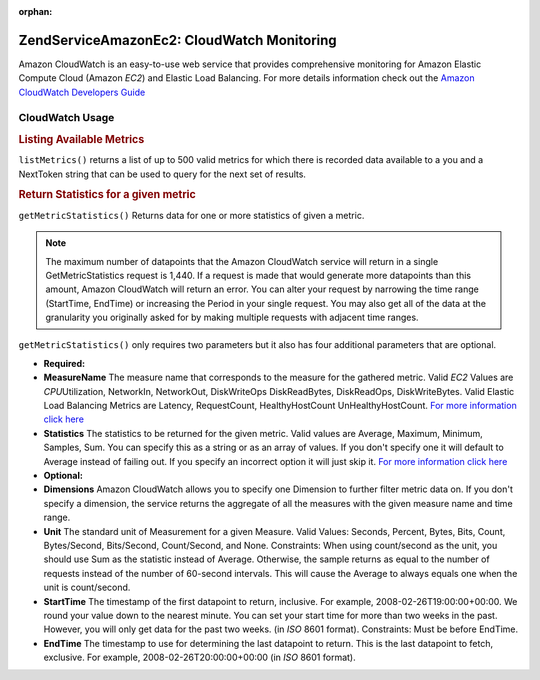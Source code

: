 :orphan:

.. _zendservice.amazon.ec2.cloudwatch:

ZendService\Amazon\Ec2: CloudWatch Monitoring
=============================================

Amazon CloudWatch is an easy-to-use web service that provides comprehensive monitoring for Amazon Elastic Compute
Cloud (Amazon *EC2*) and Elastic Load Balancing. For more details information check out the `Amazon CloudWatch
Developers Guide`_

.. _zendservice.amazon.ec2.cloudwatch.usage:

CloudWatch Usage
----------------

.. _zendservice.amazon.ec2.cloudwatch.usage.list:

.. rubric:: Listing Available Metrics

``listMetrics()`` returns a list of up to 500 valid metrics for which there is recorded data available to a you and
a NextToken string that can be used to query for the next set of results.

.. code-block:: php
   :linenos:

   $ec2_ebs = new ZendService\Amazon\Ec2\CloudWatch('aws_key','aws_secret_key');
   $return = $ec2_ebs->listMetrics();

.. _zendservice.amazon.ec2.cloudwatch.usage.getmetricstatistics:

.. rubric:: Return Statistics for a given metric

``getMetricStatistics()`` Returns data for one or more statistics of given a metric.

.. note::

   The maximum number of datapoints that the Amazon CloudWatch service will return in a single GetMetricStatistics
   request is 1,440. If a request is made that would generate more datapoints than this amount, Amazon CloudWatch
   will return an error. You can alter your request by narrowing the time range (StartTime, EndTime) or increasing
   the Period in your single request. You may also get all of the data at the granularity you originally asked for
   by making multiple requests with adjacent time ranges.

``getMetricStatistics()`` only requires two parameters but it also has four additional parameters that are
optional.

- **Required:**

- **MeasureName** The measure name that corresponds to the measure for the gathered metric. Valid *EC2* Values are
  *CPU*\ Utilization, NetworkIn, NetworkOut, DiskWriteOps DiskReadBytes, DiskReadOps, DiskWriteBytes. Valid Elastic
  Load Balancing Metrics are Latency, RequestCount, HealthyHostCount UnHealthyHostCount. `For more information
  click here`_

- **Statistics** The statistics to be returned for the given metric. Valid values are Average, Maximum, Minimum,
  Samples, Sum. You can specify this as a string or as an array of values. If you don't specify one it will default
  to Average instead of failing out. If you specify an incorrect option it will just skip it. `For more information
  click here`_

- **Optional:**

- **Dimensions** Amazon CloudWatch allows you to specify one Dimension to further filter metric data on. If you
  don't specify a dimension, the service returns the aggregate of all the measures with the given measure name and
  time range.

- **Unit** The standard unit of Measurement for a given Measure. Valid Values: Seconds, Percent, Bytes, Bits,
  Count, Bytes/Second, Bits/Second, Count/Second, and None. Constraints: When using count/second as the unit, you
  should use Sum as the statistic instead of Average. Otherwise, the sample returns as equal to the number of
  requests instead of the number of 60-second intervals. This will cause the Average to always equals one when the
  unit is count/second.

- **StartTime** The timestamp of the first datapoint to return, inclusive. For example, 2008-02-26T19:00:00+00:00.
  We round your value down to the nearest minute. You can set your start time for more than two weeks in the past.
  However, you will only get data for the past two weeks. (in *ISO* 8601 format). Constraints: Must be before
  EndTime.

- **EndTime** The timestamp to use for determining the last datapoint to return. This is the last datapoint to
  fetch, exclusive. For example, 2008-02-26T20:00:00+00:00 (in *ISO* 8601 format).

.. code-block:: php
   :linenos:

   $ec2_ebs = new ZendService\Amazon\Ec2\CloudWatch('aws_key','aws_secret_key');
   $return = $ec2_ebs->getMetricStatistics(
                                        array('MeasureName' => 'NetworkIn',
                                              'Statistics' => array('Average')));



.. _`Amazon CloudWatch Developers Guide`: http://docs.amazonwebservices.com/AmazonCloudWatch/latest/DeveloperGuide/Welcome.html
.. _`For more information click here`: http://docs.amazonwebservices.com/AmazonCloudWatch/latest/DeveloperGuide/US_GetStatistics.html
